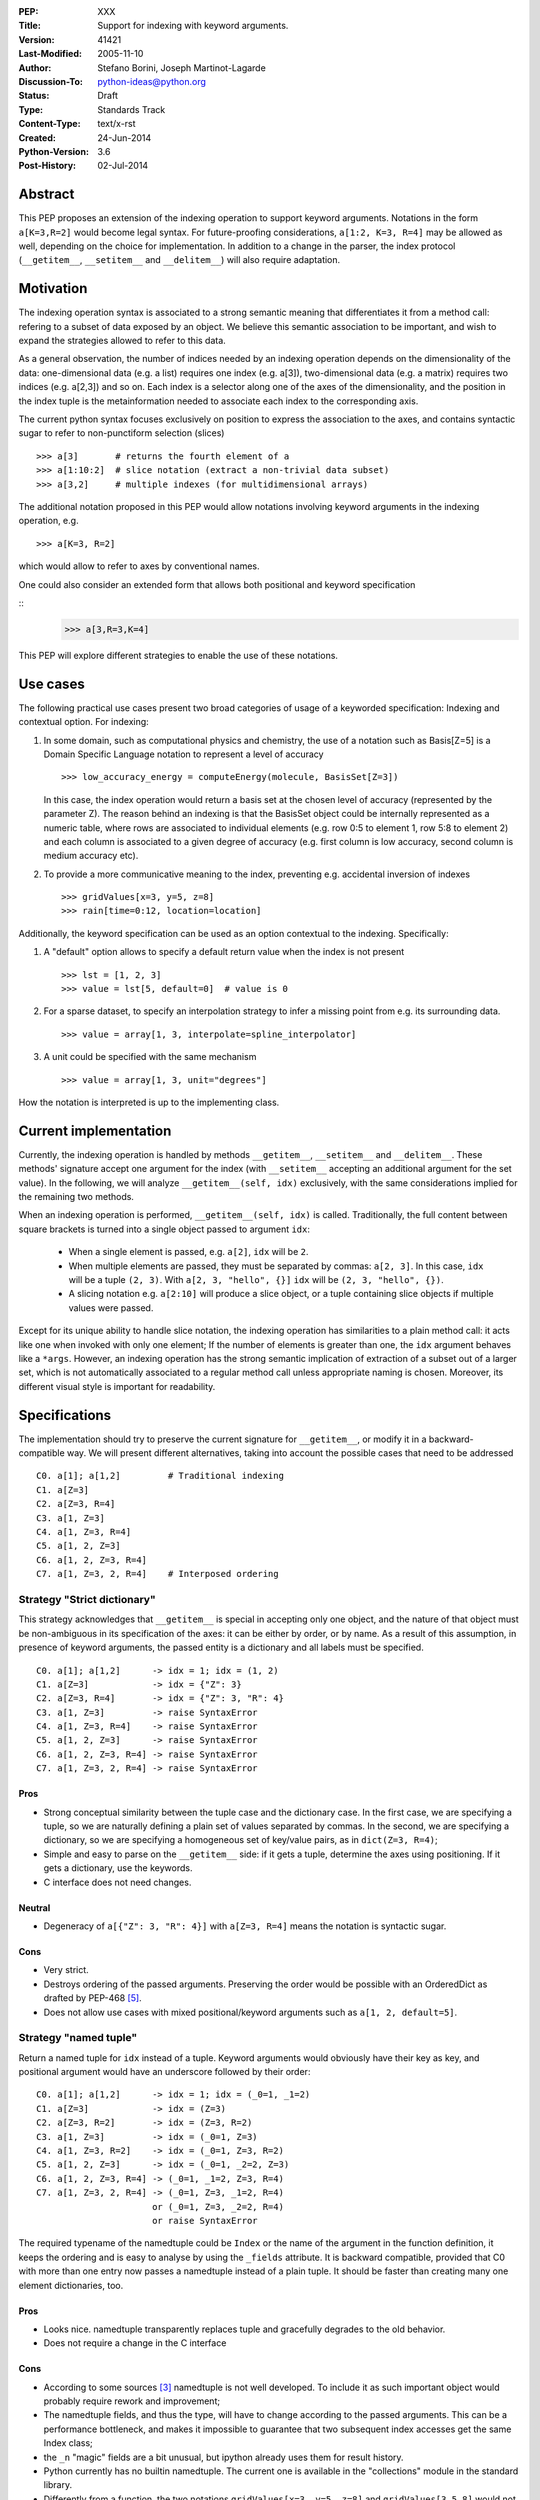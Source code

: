 :PEP: XXX
:Title: Support for indexing with keyword arguments.
:Version: $Revision: 41421 $
:Last-Modified: $Date: 2005-11-10 06:42:20 -0800 (Thu, 10 Nov 2005) $
:Author: Stefano Borini, Joseph Martinot-Lagarde 
:Discussion-To: python-ideas@python.org
:Status: Draft
:Type: Standards Track
:Content-Type: text/x-rst
:Created: 24-Jun-2014
:Python-Version: 3.6
:Post-History: 02-Jul-2014

Abstract
========

This PEP proposes an extension of the indexing operation to support keyword
arguments. Notations in the form ``a[K=3,R=2]`` would become legal syntax.
For future-proofing considerations, ``a[1:2, K=3, R=4]`` may be allowed as well,
depending on the choice for implementation. In addition to a change in the parser, 
the index protocol (``__getitem__``, ``__setitem__`` and ``__delitem__``) will 
also require adaptation.

Motivation
==========

The indexing operation syntax is associated to a strong semantic meaning that
differentiates it from a method call: refering to a subset of data exposed by
an object. We believe this semantic association to be important, and wish to 
expand the strategies allowed to refer to this data.

As a general observation, the number of indices needed by an indexing operation
depends on the dimensionality of the data: one-dimensional data (e.g. a list)
requires one index (e.g. a[3]), two-dimensional data (e.g. a matrix) requires
two indices (e.g. a[2,3]) and so on. Each index is a selector along one of the
axes of the dimensionality, and the position in the index tuple is the
metainformation needed to associate each index to the corresponding axis.

The current python syntax focuses exclusively on position to express the
association to the axes, and contains syntactic sugar to refer to
non-punctiform selection (slices)

::

    >>> a[3]       # returns the fourth element of a
    >>> a[1:10:2]  # slice notation (extract a non-trivial data subset)
    >>> a[3,2]     # multiple indexes (for multidimensional arrays)

The additional notation proposed in this PEP would allow notations involving
keyword arguments in the indexing operation, e.g.

::

    >>> a[K=3, R=2]

which would allow to refer to axes by conventional names. 

One could also consider an extended form that allows both positional and
keyword specification

::
    >>> a[3,R=3,K=4]

This PEP will explore different strategies to enable the use of these notations.

Use cases
=========

The following practical use cases present two broad categories of usage of a
keyworded specification: Indexing and contextual option. For indexing:

1. In some domain, such as computational physics and chemistry, the use of a
   notation such as Basis[Z=5] is a Domain Specific Language notation to represent 
   a level of accuracy

   ::

     >>> low_accuracy_energy = computeEnergy(molecule, BasisSet[Z=3])

   In this case, the index operation would return a basis set at the chosen level
   of accuracy (represented by the parameter Z). The reason behind an indexing is that
   the BasisSet object could be internally represented as a numeric table, where
   rows are associated to individual elements (e.g. row 0:5 to element 1, 
   row 5:8 to element 2) and each column is associated to a given degree of accuracy
   (e.g. first column is low accuracy, second column is medium accuracy etc).

2. To provide a more communicative meaning to the index, preventing e.g. accidental
   inversion of indexes

   ::

     >>> gridValues[x=3, y=5, z=8]
     >>> rain[time=0:12, location=location]

Additionally, the keyword specification can be used as an option contextual to
the indexing. Specifically:

1. A "default" option allows to specify a default return value when the index
   is not present

   ::

     >>> lst = [1, 2, 3]
     >>> value = lst[5, default=0]  # value is 0

2. For a sparse dataset, to specify an interpolation strategy 
   to infer a missing point from e.g. its surrounding data.

   ::

     >>> value = array[1, 3, interpolate=spline_interpolator]

3. A unit could be specified with the same mechanism

   ::

     >>> value = array[1, 3, unit="degrees"]

How the notation is interpreted is up to the implementing class. 

Current implementation
======================

Currently, the indexing operation is handled by methods ``__getitem__``,
``__setitem__`` and ``__delitem__``. These methods' signature accept one argument
for the index (with ``__setitem__`` accepting an additional argument for the set
value). In the following, we will analyze ``__getitem__(self, idx)`` exclusively,
with the same considerations implied for the remaining two methods.

When an indexing operation is performed, ``__getitem__(self, idx)`` is called.
Traditionally, the full content between square brackets is turned into a single
object passed to argument ``idx``:

    - When a single element is passed, e.g. ``a[2]``, ``idx`` will be ``2``. 
    - When multiple elements are passed, they must be separated by commas: ``a[2, 3]``.
      In this case, ``idx`` will be a tuple ``(2, 3)``. With ``a[2, 3, "hello", {}]`` 
      ``idx`` will be ``(2, 3, "hello", {})``.
    - A slicing notation e.g. ``a[2:10]`` will produce a slice object, or a tuple
      containing slice objects if multiple values were passed.

Except for its unique ability to handle slice notation, the indexing operation
has similarities to a plain method call: it acts like one when invoked with
only one element; If the number of elements is greater than one, the ``idx``
argument behaves like a ``*args``. However, an indexing operation has the strong
semantic implication of extraction of a subset out of a larger set, which is
not automatically associated to a regular method call unless appropriate naming
is chosen. Moreover, its different visual style is important for readability.

Specifications
==============

The implementation should try to preserve the current signature for
``__getitem__``, or modify it in a backward-compatible way. We will present
different alternatives, taking into account the possible cases that need
to be addressed

::

    C0. a[1]; a[1,2]         # Traditional indexing
    C1. a[Z=3] 
    C2. a[Z=3, R=4]
    C3. a[1, Z=3]
    C4. a[1, Z=3, R=4]
    C5. a[1, 2, Z=3]
    C6. a[1, 2, Z=3, R=4]
    C7. a[1, Z=3, 2, R=4]    # Interposed ordering

Strategy "Strict dictionary"
-----------------------------

This strategy acknowledges that ``__getitem__`` is special in accepting only
one object, and the nature of that object must be non-ambiguous in its
specification of the axes: it can be either by order, or by name. As a result
of this assumption, in presence of keyword arguments, the passed entity is a
dictionary and all labels must be specified.

::

    C0. a[1]; a[1,2]      -> idx = 1; idx = (1, 2)
    C1. a[Z=3]            -> idx = {"Z": 3}
    C2. a[Z=3, R=4]       -> idx = {"Z": 3, "R": 4}
    C3. a[1, Z=3]         -> raise SyntaxError
    C4. a[1, Z=3, R=4]    -> raise SyntaxError
    C5. a[1, 2, Z=3]      -> raise SyntaxError
    C6. a[1, 2, Z=3, R=4] -> raise SyntaxError
    C7. a[1, Z=3, 2, R=4] -> raise SyntaxError

Pros
''''

- Strong conceptual similarity between the tuple case and the dictionary case.
  In the first case, we are specifying a tuple, so we are naturally defining
  a plain set of values separated by commas. In the second, we are specifying a
  dictionary, so we are specifying a homogeneous set of key/value pairs, as
  in ``dict(Z=3, R=4)``;
- Simple and easy to parse on the ``__getitem__`` side: if it gets a tuple, 
  determine the axes using positioning. If it gets a dictionary, use 
  the keywords.
- C interface does not need changes.

Neutral
'''''''

- Degeneracy of ``a[{"Z": 3, "R": 4}]`` with ``a[Z=3, R=4]`` means the notation
  is syntactic sugar.

Cons
''''

- Very strict.
- Destroys ordering of the passed arguments. Preserving the
  order would be possible with an OrderedDict as drafted by PEP-468 [#PEP-468]_.
- Does not allow use cases with mixed positional/keyword arguments such as 
  ``a[1, 2, default=5]``.

Strategy "named tuple"
-----------------------

Return a named tuple for ``idx`` instead of a tuple.  Keyword arguments would
obviously have their key as key, and positional argument would have an
underscore followed by their order:

::

    C0. a[1]; a[1,2]      -> idx = 1; idx = (_0=1, _1=2)
    C1. a[Z=3]            -> idx = (Z=3)
    C2. a[Z=3, R=2]       -> idx = (Z=3, R=2)
    C3. a[1, Z=3]         -> idx = (_0=1, Z=3) 
    C4. a[1, Z=3, R=2]    -> idx = (_0=1, Z=3, R=2)
    C5. a[1, 2, Z=3]      -> idx = (_0=1, _2=2, Z=3)
    C6. a[1, 2, Z=3, R=4] -> (_0=1, _1=2, Z=3, R=4)
    C7. a[1, Z=3, 2, R=4] -> (_0=1, Z=3, _1=2, R=4) 
                          or (_0=1, Z=3, _2=2, R=4)
                          or raise SyntaxError

The required typename of the namedtuple could be ``Index`` or the name of the
argument in the function definition, it keeps the ordering and is easy to
analyse by using the ``_fields`` attribute. It is backward compatible, provided
that C0 with more than one entry now passes a namedtuple instead of a plain
tuple.  It should be faster than creating many one element dictionaries, too.

Pros 
''''
- Looks nice. namedtuple transparently replaces tuple and gracefully
  degrades to the old behavior.
- Does not require a change in the C interface

Cons 
''''
- According to some sources [3]_ namedtuple is not well developed.
  To include it as such important object would probably require rework
  and improvement;
- The namedtuple fields, and thus the type, will have to change according
  to the passed arguments. This can be a performance bottleneck, and makes
  it impossible to guarantee that two subsequent index accesses get the same
  Index class;
- the ``_n`` "magic" fields are a bit unusual, but ipython already uses them
  for result history.
- Python currently has no builtin namedtuple. The current one is available
  in the "collections" module in the standard library.
- Differently from a function, the two notations ``gridValues[x=3, y=5, z=8]``
  and ``gridValues[3,5,8]`` would not gracefully match if the order is modified
  at call time (e.g. we ask for ``gridValues[y=5, z=8, x=3])``. In a function, 
  we can pre-define argument names so that keyword arguments are properly
  matched. Not so in ``__getitem__``, leaving the task for interpreting and
  matching to ``__getitem__`` itself.


Strategy "New argument contents"
--------------------------------------------------

In the current implementation, when many arguments are passed to ``__getitem__``,
they are grouped in a tuple and this tuple is passed to ``__getitem__`` as the 
single argument ``idx``. This strategy keeps the current signature, but expands the
range of variability in type and contents of ``idx`` to more complex representations. 

We identify four possible ways to implement this strategy:

- **P1**: uses a single dictionary for the keyword arguments. 
- **P2**: uses individual single-item dictionaries.
- **P3**: similar to **P2**, but replaces single-item dictionaries with a ``(key, value)`` tuple.
- **P4**: similar to **P2**, but uses a special and additional new object: ``keyword()``

Some of these possibilities lead to degenerate notations, i.e. indistinguishable 
from an already possible representation. Once again, the proposed notation 
becomes syntactic sugar for these representations.

Under this strategy, the old behavior for C0 is unchanged.

::

    C0: a[1]        -> idx = 1                    # integer
        a[1,2]      -> idx = (1,2)                # tuple

In C1, we can use either a dictionary or a tuple to represent key and value pair 
for the specific indexing entry. We need to have a tuple with a tuple in C1 
because otherwise we cannot differentiate ``a["Z", 3]`` from ``a[Z=3]``. 

::

    C1: a[Z=3]      -> idx = {"Z": 3}             # P1/P2 dictionary with single key
                    or idx = (("Z", 3),)          # P3 tuple of tuples 
                    or idx = keyword("Z", 3)      # P4 keyword object 

As you can see, notation P1/P2 implies that ``a[Z=3]`` and ``a[{"Z": 3}]`` will
call ``__getitem__`` passing the exact same value, and is therefore syntactic
sugar for the latter. Same situation occurs, although with different index, for
P3. Using a keyword object as in P4 would remove this degeneracy.

For the C2 case:

::

    C2. a[Z=3, R=4] -> idx = {"Z": 3, "R": 4}     # P1 dictionary/ordereddict 
                    or idx = ({"Z": 3}, {"R": 4}) # P2 tuple of two single-key dict 
                    or idx = (("Z", 3), ("R", 4)) # P3 tuple of tuples 
                    or idx = (keyword("Z", 3), 
                              keyword("R", 4) )   # P4 keyword objects


P1 naturally maps to the traditional ``**kwargs`` behavior, however it breaks
the convention that two or more entries for the index produce a tuple.  P2
preserves this behavior, and additionally preserves the order.  Preserving the
order would also be possible with an OrderedDict as drafted by PEP-468 [#PEP-468]_.

The remaining cases are here shown:

::

    C3. a[1, Z=3]   -> idx = (1, {"Z": 3})                     # P1/P2
                    or idx = (1, ("Z", 3))                     # P3
                    or idx = (1, keyword("Z", 3))              # P4
                    
    C4. a[1, Z=3, R=4] -> idx = (1, {"Z": 3, "R": 4})          # P1
                       or idx = (1, {"Z": 3}, {"R": 4})        # P2
                       or idx = (1, ("Z", 3), ("R", 4))        # P3
                       or idx = (1, keyword("Z", 3),         
                                    keyword("R", 4))           # P4
                           
    C5. a[1, 2, Z=3]   -> idx = (1, 2, {"Z": 3})               # P1/P2 
                       or idx = (1, 2, ("Z", 3))               # P3
                       or idx = (1, 2, keyword("Z", 3))        # P4
                           
    C6. a[1, 2, Z=3, R=4] -> idx = (1, 2, {"Z":3, "R": 4})     # P1
                          or idx = (1, 2, {"Z": 3}, {"R": 4})  # P2
                          or idx = (1, 2, ("Z", 3), ("R", 4))  # P3
                          or idx = (1, 2, keyword("Z", 3), 
                                          keyword("R", 4))     # P4
                              
    C7. a[1, Z=3, 2, R=4] -> idx = (1, 2, {"Z": 3, "R": 4})    # P1. Pack the keyword arguments. Ugly.
                          or raise SyntaxError                 # P1. Same behavior as in function calls.
                          or idx = (1, {"Z": 3}, 2, {"R": 4})  # P2
                          or idx =  (1, ("Z", 3), 2, ("R", 4)) # P3
                          or idx =  (1, keyword("Z", 3), 
                                     2, keyword("R", 4))       # P4

Pros
'''' 
- Signature is unchanged; 
- P2/P3 can preserve ordering of keyword arguments as specified at indexing, 
- P1 needs an OrderedDict, but would destroy interposed ordering if allowed: 
  all keyword indexes would be dumped into the dictionary;
- Stays within traditional types: tuples and dicts. Evt. OrderedDict;
- Some proposed strategies are similar in behavior to a traditional function call;
- The C interface for ``PyObject_GetItem`` and family would remain unchanged.

Cons
'''' 
- Apparenty complex and wasteful; 
- Degeneracy in notation (e.g. ``a[Z=3]`` and ``a[{"Z":3}]`` are equivalent and
  indistinguishable notations at the ``__[get|set|del]item__`` level).
  This behavior may or may not be acceptable.
- for P4, an additional object similar in nature to slice() is needed,
  but only to disambiguate the above degeneracy.
- ``idx`` type and layout seems to change depending on the whims of the caller;
- May be complex to parse what is passed, especially in the case of tuple of tuples;
- P2 Creates a lot of single keys dictionary as members of a tuple. Looks ugly.
  P3 would be lighter and easier to use than the tuple of dicts, and still 
  preserves order (unlike the regular dict), but would result in clumsy 
  extraction of keywords.

Strategy 2: kwargs argument
---------------------------

``__getitem__`` accepts an optional ``**kwargs`` argument which should be keyword only. 
``idx`` also becomes optional to support a case where no non-keyword arguments are allowed.
The signature would then be either 

::

    __getitem__(self, idx) 
    __getitem__(self, idx, **kwargs)
    __getitem__(self, **kwargs) 

Applied to our cases would produce:

::

    C0. a[1,2]            -> idx=(1,2);  kwargs={}
    C1. a[Z=3]            -> idx=None ;  kwargs={"Z":3}
    C2. a[Z=3, R=4]       -> idx=None ;  kwargs={"Z":3, "R":4}
    C3. a[1, Z=3]         -> idx=1    ;  kwargs={"Z":3}
    C4. a[1, Z=3, R=4]    -> idx=1    ;  kwargs={"Z":3, "R":4} 
    C5. a[1, 2, Z=3]      -> idx=(1,2);  kwargs={"Z":3}
    C6. a[1, 2, Z=3, R=4] -> idx=(1,2);  kwargs={"Z":3, "R":4}
    C7. a[1, Z=3, 2, R=4] -> raise SyntaxError # in agreement to function behavior

Empty indexing ``a[]`` of course remains invalid syntax.

Pros
'''' 
- Similar to function call, evolves naturally from it;
- Use of keyword indexing with an object whose ``__getitem__``
  doesn't have a kwargs will fail in an obvious way.
  That's not the case for the other strategies.

Cons
'''' 
- It doesn't preserve order, unless an OrderedDict is used;
- Forbids C7, but is it really needed?
- Requires a change in the C interface to pass an additional
  PyObject for the keyword arguments.


C interface
===========

As briefly introduced in the previous analysis, the C interface would 
potentially have to change to allow the new feature. Specifically,
``PyObject_GetItem`` and related routines would have to accept an additional 
``PyObject *kw`` argument for Strategy 2. The remaining strategies would not
require a change in the C function signatures, but the different nature of the
passed object would potentially require adaptation. 

Strategy "named tuple" would behave correctly without any change: the class
returned by the factory method in collections returns a subclass of tuple,
meaning that ``PyTuple_*`` functions can handle the resulting object.

Alternative Solutions
=====================

In this section, we present alternative solutions that would workaround the
missing feature and make the proposed enhancement not worth of implementation.

Use a method
------------

One could keep the indexing as is, and use a traditional ``get()`` method for those
cases where basic indexing is not enough. This is a good point, but as already
reported in the introduction, methods have a different semantic weight from
indexing, and you can't use slices directly in methods. Compare e.g. 
``a[1:3, Z=2]`` with ``a.get(slice(1,3), Z=2)``.

The authors however recognize this argument as compelling, and the advantage
in semantic expressivity of a keyword-based indexing may be offset by a rarely
used feature that does not bring enough benefit and may have limited adoption.

Emulate requested behavior by abusing the slice object
------------------------------------------------------

This extremely creative method exploits the slice objects' behavior, provided
that one accepts to use strings (or instantiate properly named placeholder
objects for the keys), and accept to use ":" instead of "=".

::

    >>> a["K":3]
    slice('K', 3, None)
    >>> a["K":3, "R":4]
    (slice('K', 3, None), slice('R', 4, None))
    >>> 

While clearly smart, this approach does not allow easy inquire of the key/value
pair, it's too clever and esotheric, and does not allow to pass a slice as in
``a[K=1:10:2]``

However, Tim Delaney comments 

    "I really do think that ``a[b=c, d=e]`` should just be syntax sugar for 
    ``a['b':c, 'd':e]``. It's simple to explain, and gives the greatest backwards 
    compatibility. In particular, libraries that already abused slices in this 
    way will just continue to work with the new syntax."

We think this behavior would produce inconvenient results. The library Pandas uses
strings as labels, allowing notation such as

::
    >>> a[:, "A":"F"]

to extract data from column "A" to column "F". Under the above comment, this notation
would be equally obtained with

::
    >>> a[:, A="F"]

which is weird and collides with the intended meaning of keyword in indexing, that
is, specifying the axis through conventional names rather than positioning.

Pass a dictionary as an additional index
----------------------------------------

::

    >>> a[1, 2, {"K": 3}]

this notation, although less elegant, can already be used and achieves similar
results. It's evident that the proposed Strategy 1 can be interpreted as
syntactic sugar for this notation.

Additional Comments 
===================

Commenters also expressed the following relevant points:

Relevance of ordering of keyword arguments
------------------------------------------

As part of the discussion of this PEP, it's important to decide if the ordering
information of the keyword arguments is important, and if indexes and keys can
be ordered in an arbitrary way (e.g. ``a[1,Z=3,2,R=4]``). PEP-468 [#PEP-468]_
tries to address the first point by proposing the use of an ordereddict,
however one would be inclined to accept that keyword arguments in indexing are
equivalent to kwargs in function calls, and therefore as of today equally
unordered, and with the same restrictions.

Need for homogeneity of behavior
--------------------------------

Relative to Strategy 1, a comment from Ian Cordasco points out that "it would
be unreasonable for just one method to behave totally differently from the
standard behaviour in Python.  It would be confusing for only ``__getitem__`` (and
ostensibly, ``__setitem__``) to take keyword arguments but instead of turning them
into a dictionary, turn them into individual single-item dictionaries." We
agree with his point, however it must be pointed out that ``__getitem__`` is
already special in some regards when it comes to passed arguments.

Chris Angelico also states: 

    "it seems very odd to start out by saying "here, let's give indexing the
    option to carry keyword args, just like with function calls", and then come
    back and say "oh, but unlike function calls, they're inherently ordered and
    carried very differently"." Again, we agree on this point.  The most
    straightforward strategy to keep homogeneity would be Strategy 2, opening to a
    ``**kwargs`` argument on ``__getitem__``.

Having .get() become obsolete for indexing with default fallback
----------------------------------------------------------------

Introducing a "default" keyword could make ``dict.get()`` obsolete, which would be
replaced by ``d["key", default=3]``. Chris Angelico however states: 

    "Currently, you need to write ``__getitem__`` (which raises an exception on
    finding a problem) plus something else, e.g. ``get()``, which returns a default
    instead. By your proposal, both branches would go inside ``__getitem__``, which
    means they could share code; but there still need to be two branches." 

Additionally, Chris continues: 

    "There'll be an ad-hoc and fairly arbitrary puddle of names (some will go
    ``default=``, others will say that's way too long and go ``def=``, except that
    that's a keyword so they'll use ``dflt=`` or something...), unless there's a
    strong force pushing people to one consistent name.". 

This argument is valid but it's equally valid for any function call, and is
generally fixed by established convention and documentation.

On degeneracy of notation for Strategy 1
----------------------------------------

User Drekin commented: "The case of ``a[Z=3]`` and ``a[{"Z": 3}]`` is similar to
current ``a[1, 2]`` and ``a[(1, 2)]``.  Even though one may argue that the parentheses
are actually not part of tuple notation but are just needed because of syntax,
it may look as degeneracy of notation when compared to function call: ``f(1, 2)``
is not the same thing as ``f((1, 2))``.". 

References
==========

.. [1] "keyword-only args in __getitem__"
       (http://article.gmane.org/gmane.comp.python.ideas/27584)

.. [2] "Accepting keyword arguments for __getitem__"
       (https://mail.python.org/pipermail/python-ideas/2014-June/028164.html)

.. [3] "namedtuple is not as good as it should be"
       (https://mail.python.org/pipermail/python-ideas/2013-June/021257.html)

.. [4] "PEP pre-draft: Support for indexing with keyword arguments"
       https://mail.python.org/pipermail/python-ideas/2014-July/028250.html

.. [#PEP-468] "Preserving the order of \*\*kwargs in a function." 
              http://legacy.python.org/dev/peps/pep-0468/
 
Copyright
=========

This document has been placed in the public domain.



..
   Local Variables:
   mode: indented-text
   indent-tabs-mode: nil
   sentence-end-double-space: t
   fill-column: 70
   End:
